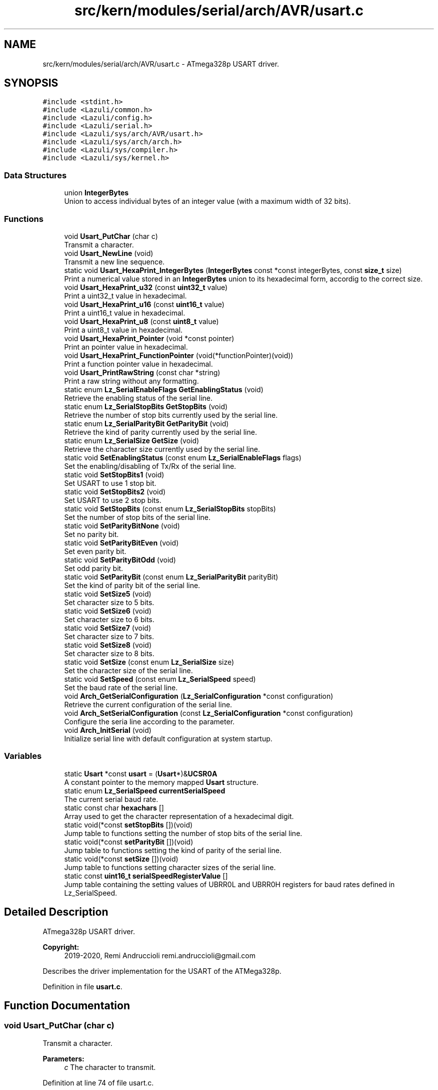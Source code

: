 .TH "src/kern/modules/serial/arch/AVR/usart.c" 3 "Sun Sep 6 2020" "Lazuli" \" -*- nroff -*-
.ad l
.nh
.SH NAME
src/kern/modules/serial/arch/AVR/usart.c \- ATmega328p USART driver\&.  

.SH SYNOPSIS
.br
.PP
\fC#include <stdint\&.h>\fP
.br
\fC#include <Lazuli/common\&.h>\fP
.br
\fC#include <Lazuli/config\&.h>\fP
.br
\fC#include <Lazuli/serial\&.h>\fP
.br
\fC#include <Lazuli/sys/arch/AVR/usart\&.h>\fP
.br
\fC#include <Lazuli/sys/arch/arch\&.h>\fP
.br
\fC#include <Lazuli/sys/compiler\&.h>\fP
.br
\fC#include <Lazuli/sys/kernel\&.h>\fP
.br

.SS "Data Structures"

.in +1c
.ti -1c
.RI "union \fBIntegerBytes\fP"
.br
.RI "Union to access individual bytes of an integer value (with a maximum width of 32 bits)\&. "
.in -1c
.SS "Functions"

.in +1c
.ti -1c
.RI "void \fBUsart_PutChar\fP (char c)"
.br
.RI "Transmit a character\&. "
.ti -1c
.RI "void \fBUsart_NewLine\fP (void)"
.br
.RI "Transmit a new line sequence\&. "
.ti -1c
.RI "static void \fBUsart_HexaPrint_IntegerBytes\fP (\fBIntegerBytes\fP const *const integerBytes, const \fBsize_t\fP size)"
.br
.RI "Print a numerical value stored in an \fBIntegerBytes\fP union to its hexadecimal form, accordig to the correct size\&. "
.ti -1c
.RI "void \fBUsart_HexaPrint_u32\fP (const \fBuint32_t\fP value)"
.br
.RI "Print a uint32_t value in hexadecimal\&. "
.ti -1c
.RI "void \fBUsart_HexaPrint_u16\fP (const \fBuint16_t\fP value)"
.br
.RI "Print a uint16_t value in hexadecimal\&. "
.ti -1c
.RI "void \fBUsart_HexaPrint_u8\fP (const \fBuint8_t\fP value)"
.br
.RI "Print a uint8_t value in hexadecimal\&. "
.ti -1c
.RI "void \fBUsart_HexaPrint_Pointer\fP (void *const pointer)"
.br
.RI "Print an pointer value in hexadecimal\&. "
.ti -1c
.RI "void \fBUsart_HexaPrint_FunctionPointer\fP (void(*functionPointer)(void))"
.br
.RI "Print a function pointer value in hexadecimal\&. "
.ti -1c
.RI "void \fBUsart_PrintRawString\fP (const char *string)"
.br
.RI "Print a raw string without any formatting\&. "
.ti -1c
.RI "static enum \fBLz_SerialEnableFlags\fP \fBGetEnablingStatus\fP (void)"
.br
.RI "Retrieve the enabling status of the serial line\&. "
.ti -1c
.RI "static enum \fBLz_SerialStopBits\fP \fBGetStopBits\fP (void)"
.br
.RI "Retrieve the number of stop bits currently used by the serial line\&. "
.ti -1c
.RI "static enum \fBLz_SerialParityBit\fP \fBGetParityBit\fP (void)"
.br
.RI "Retrieve the kind of parity currently used by the serial line\&. "
.ti -1c
.RI "static enum \fBLz_SerialSize\fP \fBGetSize\fP (void)"
.br
.RI "Retrieve the character size currently used by the serial line\&. "
.ti -1c
.RI "static void \fBSetEnablingStatus\fP (const enum \fBLz_SerialEnableFlags\fP flags)"
.br
.RI "Set the enabling/disabling of Tx/Rx of the serial line\&. "
.ti -1c
.RI "static void \fBSetStopBits1\fP (void)"
.br
.RI "Set USART to use 1 stop bit\&. "
.ti -1c
.RI "static void \fBSetStopBits2\fP (void)"
.br
.RI "Set USART to use 2 stop bits\&. "
.ti -1c
.RI "static void \fBSetStopBits\fP (const enum \fBLz_SerialStopBits\fP stopBits)"
.br
.RI "Set the number of stop bits of the serial line\&. "
.ti -1c
.RI "static void \fBSetParityBitNone\fP (void)"
.br
.RI "Set no parity bit\&. "
.ti -1c
.RI "static void \fBSetParityBitEven\fP (void)"
.br
.RI "Set even parity bit\&. "
.ti -1c
.RI "static void \fBSetParityBitOdd\fP (void)"
.br
.RI "Set odd parity bit\&. "
.ti -1c
.RI "static void \fBSetParityBit\fP (const enum \fBLz_SerialParityBit\fP parityBit)"
.br
.RI "Set the kind of parity bit of the serial line\&. "
.ti -1c
.RI "static void \fBSetSize5\fP (void)"
.br
.RI "Set character size to 5 bits\&. "
.ti -1c
.RI "static void \fBSetSize6\fP (void)"
.br
.RI "Set character size to 6 bits\&. "
.ti -1c
.RI "static void \fBSetSize7\fP (void)"
.br
.RI "Set character size to 7 bits\&. "
.ti -1c
.RI "static void \fBSetSize8\fP (void)"
.br
.RI "Set character size to 8 bits\&. "
.ti -1c
.RI "static void \fBSetSize\fP (const enum \fBLz_SerialSize\fP size)"
.br
.RI "Set the character size of the serial line\&. "
.ti -1c
.RI "static void \fBSetSpeed\fP (const enum \fBLz_SerialSpeed\fP speed)"
.br
.RI "Set the baud rate of the serial line\&. "
.ti -1c
.RI "void \fBArch_GetSerialConfiguration\fP (\fBLz_SerialConfiguration\fP *const configuration)"
.br
.RI "Retrieve the current configuration of the serial line\&. "
.ti -1c
.RI "void \fBArch_SetSerialConfiguration\fP (const \fBLz_SerialConfiguration\fP *const configuration)"
.br
.RI "Configure the seria line according to the parameter\&. "
.ti -1c
.RI "void \fBArch_InitSerial\fP (void)"
.br
.RI "Initialize serial line with default configuration at system startup\&. "
.in -1c
.SS "Variables"

.in +1c
.ti -1c
.RI "static \fBUsart\fP *const \fBusart\fP = (\fBUsart\fP*)&\fBUCSR0A\fP"
.br
.RI "A constant pointer to the memory mapped \fBUsart\fP structure\&. "
.ti -1c
.RI "static enum \fBLz_SerialSpeed\fP \fBcurrentSerialSpeed\fP"
.br
.RI "The current serial baud rate\&. "
.ti -1c
.RI "static const char \fBhexachars\fP []"
.br
.RI "Array used to get the character representation of a hexadecimal digit\&. "
.ti -1c
.RI "static void(*const \fBsetStopBits\fP [])(void)"
.br
.RI "Jump table to functions setting the number of stop bits of the serial line\&. "
.ti -1c
.RI "static void(*const \fBsetParityBit\fP [])(void)"
.br
.RI "Jump table to functions setting the kind of parity of the serial line\&. "
.ti -1c
.RI "static void(*const \fBsetSize\fP [])(void)"
.br
.RI "Jump table to functions setting character sizes of the serial line\&. "
.ti -1c
.RI "static const \fBuint16_t\fP \fBserialSpeedRegisterValue\fP []"
.br
.RI "Jump table containing the setting values of UBRR0L and UBRR0H registers for baud rates defined in Lz_SerialSpeed\&. "
.in -1c
.SH "Detailed Description"
.PP 
ATmega328p USART driver\&. 


.PP
\fBCopyright:\fP
.RS 4
2019-2020, Remi Andruccioli remi.andruccioli@gmail.com
.RE
.PP
Describes the driver implementation for the USART of the ATMega328p\&. 
.PP
Definition in file \fBusart\&.c\fP\&.
.SH "Function Documentation"
.PP 
.SS "void Usart_PutChar (char c)"

.PP
Transmit a character\&. 
.PP
\fBParameters:\fP
.RS 4
\fIc\fP The character to transmit\&. 
.RE
.PP

.PP
Definition at line 74 of file usart\&.c\&.
.SS "static void Usart_HexaPrint_IntegerBytes (\fBIntegerBytes\fP const *const integerBytes, const \fBsize_t\fP size)\fC [static]\fP"

.PP
Print a numerical value stored in an \fBIntegerBytes\fP union to its hexadecimal form, accordig to the correct size\&. This serves as the base implementation for all specialized Usart_HexaPrint_*() functions\&.
.PP
\fBParameters:\fP
.RS 4
\fIintegerBytes\fP A pointer to the IntergerBytes union to print\&. 
.br
\fIsize\fP The size in bytes of the value to print\&. 
.RE
.PP

.PP
Definition at line 99 of file usart\&.c\&.
.SS "void Usart_HexaPrint_u32 (const \fBuint32_t\fP value)"

.PP
Print a uint32_t value in hexadecimal\&. 
.PP
\fBParameters:\fP
.RS 4
\fIvalue\fP The uint32_t value to print\&. 
.RE
.PP

.PP
Definition at line 119 of file usart\&.c\&.
.SS "void Usart_HexaPrint_u16 (const \fBuint16_t\fP value)"

.PP
Print a uint16_t value in hexadecimal\&. 
.PP
\fBParameters:\fP
.RS 4
\fIvalue\fP The uint16_t value to print\&. 
.RE
.PP

.PP
Definition at line 128 of file usart\&.c\&.
.SS "void Usart_HexaPrint_u8 (const \fBuint8_t\fP value)"

.PP
Print a uint8_t value in hexadecimal\&. 
.PP
\fBParameters:\fP
.RS 4
\fIvalue\fP The uint8_t value to print\&. 
.RE
.PP

.PP
Definition at line 137 of file usart\&.c\&.
.SS "void Usart_HexaPrint_Pointer (void *const pointer)"

.PP
Print an pointer value in hexadecimal\&. 
.PP
\fBParameters:\fP
.RS 4
\fIpointer\fP The pointer value to print\&. 
.RE
.PP

.PP
Definition at line 146 of file usart\&.c\&.
.SS "void Usart_HexaPrint_FunctionPointer (void(*)(void) functionPointer)"

.PP
Print a function pointer value in hexadecimal\&. 
.PP
\fBParameters:\fP
.RS 4
\fIfunctionPointer\fP The function pointer value to print\&. 
.RE
.PP

.PP
Definition at line 155 of file usart\&.c\&.
.SS "void Usart_PrintRawString (const char *const string)"

.PP
Print a raw string without any formatting\&. The string must be NUL terminated\&.
.PP
\fBParameters:\fP
.RS 4
\fIstring\fP A pointer to the string to print\&. 
.RE
.PP

.PP
Definition at line 164 of file usart\&.c\&.
.SS "static enum \fBLz_SerialEnableFlags\fP GetEnablingStatus (void)\fC [static]\fP"

.PP
Retrieve the enabling status of the serial line\&. 
.PP
\fBReturns:\fP
.RS 4
An Lz_SerialEnableFlags containing the enabling status\&. 
.RE
.PP

.PP
Definition at line 182 of file usart\&.c\&.
.SS "static enum \fBLz_SerialStopBits\fP GetStopBits (void)\fC [static]\fP"

.PP
Retrieve the number of stop bits currently used by the serial line\&. 
.PP
\fBReturns:\fP
.RS 4
An Lz_SerialStopBits containing the number of stop bits\&. 
.RE
.PP

.PP
Definition at line 203 of file usart\&.c\&.
.SS "static enum \fBLz_SerialParityBit\fP GetParityBit (void)\fC [static]\fP"

.PP
Retrieve the kind of parity currently used by the serial line\&. 
.PP
\fBReturns:\fP
.RS 4
An Lz_SerialParityBit containing the kind of parity\&. 
.RE
.PP

.PP
Definition at line 218 of file usart\&.c\&.
.SS "static enum \fBLz_SerialSize\fP GetSize (void)\fC [static]\fP"

.PP
Retrieve the character size currently used by the serial line\&. 
.PP
\fBReturns:\fP
.RS 4
An Lz_SerialSize containing the character size\&. 
.RE
.PP

.PP
Definition at line 241 of file usart\&.c\&.
.SS "static void SetEnablingStatus (const enum \fBLz_SerialEnableFlags\fP flags)\fC [static]\fP"

.PP
Set the enabling/disabling of Tx/Rx of the serial line\&. 
.PP
\fBParameters:\fP
.RS 4
\fIflags\fP An Lz_SerialEnableFlags containing enable flags\&. 
.RE
.PP

.PP
Definition at line 268 of file usart\&.c\&.
.SS "static void SetStopBits (const enum \fBLz_SerialStopBits\fP stopBits)\fC [static]\fP"

.PP
Set the number of stop bits of the serial line\&. 
.PP
\fBParameters:\fP
.RS 4
\fIstopBits\fP An Lz_SerialStopBits defining the number of stop bits\&. 
.RE
.PP

.PP
Definition at line 327 of file usart\&.c\&.
.SS "static void SetParityBit (const enum \fBLz_SerialParityBit\fP parityBit)\fC [static]\fP"

.PP
Set the kind of parity bit of the serial line\&. 
.PP
\fBParameters:\fP
.RS 4
\fIparityBit\fP An Lz_SerialParityBit defining the kind of parity\&. 
.RE
.PP

.PP
Definition at line 397 of file usart\&.c\&.
.SS "static void SetSize (const enum \fBLz_SerialSize\fP size)\fC [static]\fP"

.PP
Set the character size of the serial line\&. 
.PP
\fBParameters:\fP
.RS 4
\fIsize\fP An Lz_SerialSize defining the character size\&. 
.RE
.PP

.PP
Definition at line 481 of file usart\&.c\&.
.SS "static void SetSpeed (const enum \fBLz_SerialSpeed\fP speed)\fC [static]\fP"

.PP
Set the baud rate of the serial line\&. 
.PP
\fBParameters:\fP
.RS 4
\fIspeed\fP An Lz_SerialSpeed value defining the baud rate\&. 
.RE
.PP

.PP
Definition at line 524 of file usart\&.c\&.
.SS "void Arch_GetSerialConfiguration (\fBLz_SerialConfiguration\fP *const configuration)"

.PP
Retrieve the current configuration of the serial line\&. 
.PP
\fBParameters:\fP
.RS 4
\fIconfiguration\fP A pointer to an allocated \fBLz_SerialConfiguration\fP used to store the configuration\&. 
.RE
.PP

.PP
Definition at line 544 of file usart\&.c\&.
.SS "void Arch_SetSerialConfiguration (const \fBLz_SerialConfiguration\fP *const configuration)"

.PP
Configure the seria line according to the parameter\&. 
.PP
\fBParameters:\fP
.RS 4
\fIconfiguration\fP A pointer to an existing \fBLz_SerialConfiguration\fP containg the full configuration to set up the serial line\&. 
.RE
.PP

.PP
Definition at line 554 of file usart\&.c\&.
.SS "void Arch_InitSerial (void)"

.PP
Initialize serial line with default configuration at system startup\&. < member: enableFlags
.PP
< member: stopBits
.PP
< member: parityBits
.PP
< member: size
.PP
< member: speed 
.PP
Definition at line 583 of file usart\&.c\&.
.SH "Variable Documentation"
.PP 
.SS "enum \fBLz_SerialSpeed\fP currentSerialSpeed\fC [static]\fP"

.PP
The current serial baud rate\&. This is used to save the current setting of the serial baud rate\&. On AVR, the setting of the speed isn't always accurate once calculated, so we use this variable to store it and be able to retrieve it easily\&. 
.PP
Definition at line 36 of file usart\&.c\&.
.SS "const char hexachars[]\fC [static]\fP"
\fBInitial value:\fP
.PP
.nf
= {
  '0',
  '1',
  '2',
  '3',
  '4',
  '5',
  '6',
  '7',
  '8',
  '9',
  'a',
  'b',
  'c',
  'd',
  'e',
  'f'
}
.fi
.PP
Array used to get the character representation of a hexadecimal digit\&. 
.PP
Definition at line 41 of file usart\&.c\&.
.SS "void(* const setStopBits[])(void)\fC [static]\fP"
\fBInitial value:\fP
.PP
.nf
= {
  SetStopBits1, 
  SetStopBits2  
}
.fi
.PP
Jump table to functions setting the number of stop bits of the serial line\&. 
.PP
\fBWarning:\fP
.RS 4
This table must be ordered by entry values of enum Lz_SerialStopBits\&. 
.RE
.PP

.PP
Definition at line 308 of file usart\&.c\&.
.SS "void(* const setParityBit[])(void)\fC [static]\fP"
\fBInitial value:\fP
.PP
.nf
= {
  SetParityBitNone, 
  SetParityBitEven, 
  SetParityBitOdd   
}
.fi
.PP
Jump table to functions setting the kind of parity of the serial line\&. 
.PP
\fBWarning:\fP
.RS 4
This table must be ordered by entry values of enum Lz_SerialParityBit\&. 
.RE
.PP

.PP
Definition at line 377 of file usart\&.c\&.
.SS "void(* const setSize[])(void)\fC [static]\fP"
\fBInitial value:\fP
.PP
.nf
= {
  SetSize5, 
  SetSize6, 
  SetSize7, 
  SetSize8  
}
.fi
.PP
Jump table to functions setting character sizes of the serial line\&. 
.PP
\fBWarning:\fP
.RS 4
This table must be ordered by entry values of enum Lz_SerialSize\&. 
.RE
.PP

.PP
Definition at line 460 of file usart\&.c\&.
.SS "const \fBuint16_t\fP serialSpeedRegisterValue[]\fC [static]\fP"
\fBInitial value:\fP
.PP
.nf
= {
  (uint16_t)416, 
  (uint16_t)207, 
  (uint16_t)103, 
  (uint16_t)51   
}
.fi
.PP
Jump table containing the setting values of UBRR0L and UBRR0H registers for baud rates defined in Lz_SerialSpeed\&. 
.PP
\fBWarning:\fP
.RS 4
This table must be ordered by entry values of enum Lz_SerialSpeed\&. 
.RE
.PP

.PP
Definition at line 503 of file usart\&.c\&.
.SH "Author"
.PP 
Generated automatically by Doxygen for Lazuli from the source code\&.
